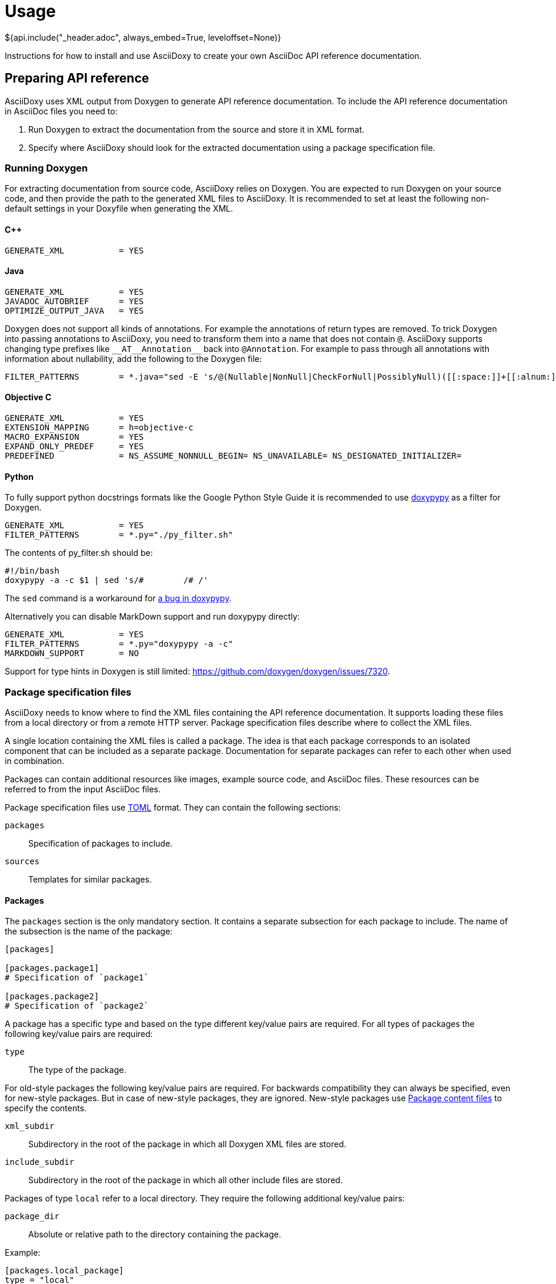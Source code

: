// Copyright (C) 2019-2020, TomTom (http://tomtom.com).
//
// Licensed under the Apache License, Version 2.0 (the "License");
// you may not use this file except in compliance with the License.
// You may obtain a copy of the License at
//
//   http://www.apache.org/licenses/LICENSE-2.0
//
// Unless required by applicable law or agreed to in writing, software
// distributed under the License is distributed on an "AS IS" BASIS,
// WITHOUT WARRANTIES OR CONDITIONS OF ANY KIND, either express or implied.
// See the License for the specific language governing permissions and
// limitations under the License.
= Usage
${api.include("_header.adoc", always_embed=True, leveloffset=None)}

Instructions for how to install and use AsciiDoxy to create your own AsciiDoc API reference
documentation.

== Preparing API reference

AsciiDoxy uses XML output from Doxygen to generate API reference documentation. To include the API
reference documentation in AsciiDoc files you need to:

. Run Doxygen to extract the documentation from the source and store it in XML format.
. Specify where AsciiDoxy should look for the extracted documentation using a package specification
  file.


=== Running Doxygen

For extracting documentation from source code, AsciiDoxy relies on Doxygen. You are expected to run
Doxygen on your source code, and then provide the path to the generated XML files to AsciiDoxy. It
is recommended to set at least the following non-default settings in your Doxyfile when generating
the XML.

==== {cpp}

----
GENERATE_XML           = YES
----

==== Java

----
GENERATE_XML           = YES
JAVADOC_AUTOBRIEF      = YES
OPTIMIZE_OUTPUT_JAVA   = YES
----

Doxygen does not support all kinds of annotations. For example the annotations of return types are
removed. To trick Doxygen into passing annotations to AsciiDoxy, you need to transform them into a
name that does not contain `@`. AsciiDoxy supports changing type prefixes like
`+++__AT__Annotation__+++` back into `@Annotation`. For example to pass through all annotations
with information about nullability, add the following to the Doxygen file:

----
FILTER_PATTERNS        = *.java="sed -E 's/@(Nullable|NonNull|CheckForNull|PossiblyNull)([[:space:]]+[[:alnum:]_])/__AT__\1__\2/g'"
----

==== Objective C

----
GENERATE_XML           = YES
EXTENSION_MAPPING      = h=objective-c
MACRO_EXPANSION        = YES
EXPAND_ONLY_PREDEF     = YES
PREDEFINED             = NS_ASSUME_NONNULL_BEGIN= NS_UNAVAILABLE= NS_DESIGNATED_INITIALIZER=
----

==== Python

To fully support python docstrings formats like the Google Python Style Guide it is recommended to
use https://github.com/Feneric/doxypypy[doxypypy] as a filter for Doxygen.

----
GENERATE_XML           = YES
FILTER_PATTERNS        = *.py="./py_filter.sh"
----

The contents of py_filter.sh should be:

[source,bash]
----
#!/bin/bash
doxypypy -a -c $1 | sed 's/#        /# /'
----

The `sed` command is a workaround for https://github.com/Feneric/doxypypy/issues/19[a bug in
doxypypy].

Alternatively you can disable MarkDown support and run doxypypy directly:

----
GENERATE_XML           = YES
FILTER_PATTERNS        = *.py="doxypypy -a -c"
MARKDOWN_SUPPORT       = NO
----

Support for type hints in Doxygen is still limited: https://github.com/doxygen/doxygen/issues/7320.

=== Package specification files

AsciiDoxy needs to know where to find the XML files containing the API reference documentation. It
supports loading these files from a local directory or from a remote HTTP server. Package
specification files describe where to collect the XML files.

A single location containing the XML files is called a package. The idea is that each package
corresponds to an isolated component that can be included as a separate package. Documentation for
separate packages can refer to each other when used in combination.

Packages can contain additional resources like images, example source code, and AsciiDoc files.
These resources can be referred to from the input AsciiDoc files.

Package specification files use https://github.com/toml-lang/toml[TOML] format. They can contain the
following sections:

`packages`:: Specification of packages to include.
`sources`:: Templates for similar packages.

==== Packages

The `packages` section is the only mandatory section. It contains a separate subsection for each
package to include. The name of the subsection is the name of the package:

[source,toml]
----
[packages]

[packages.package1]
# Specification of `package1`

[packages.package2]
# Specification of `package2`
----

A package has a specific type and based on the type different key/value pairs are required. For all
types of packages the following key/value pairs are required:

`type`:: The type of the package.

For old-style packages the following key/value pairs are required. For backwards compatibility they
can always be specified, even for new-style packages. But in case of new-style packages, they are
ignored. New-style packages use <<_package_content_files>> to specify the contents.

`xml_subdir`:: Subdirectory in the root of the package in which all Doxygen XML files are stored.
`include_subdir`:: Subdirectory in the root of the package in which all other include files are
stored.

Packages of type `local` refer to a local directory. They require the following additional key/value
pairs:

`package_dir`:: Absolute or relative path to the directory containing the package.

Example:

[source,toml]
----
[packages.local_package]
type = "local"
xml_subdir = "xml"
include_subdir = "adoc"
package_dir = "/path/to/my/package/"
----

Packages of type `http` are downloaded from a remote location. They can consist of multiple files,
all of which need to be (compressed) tarballs. Each file can contain XML files, include files, or
both.

The following additional key/value pairs are required:

`url_template`:: Template for constructing the URL to download the package file from.
`file_names`:: List of file names making up the package.

The following additional key/value pairs are optional:

`version`:: Version number of the package.

The `url_template` can contain the following placeholders, that are replaced when creating the URL
to download each package file:

`{name}`:: Replaced with the name of the package.
`{version}`:: Replaced with the version of the package.
`{file_name}`:: Replaced with the file name.

Example:

[source,toml]
----
[packages]

[packages.package1]
type = "http"
url_template = "https://example.com/{name}/{version}/{file_name}"
xml_subdir = "xml"
include_subdir = "adoc"
version = "12.3.4"
----

If no `version` is specified for the package, the version is retrieved from a version file. The
version file is a comma separated values file containing pairs of package names and corresponding
versions. It can contain any number of fields, but it is required to have a header containing the
names `Component name` and `Version` for the columns containing these.

Example:

----
Component name, Version
package1,3.0.0
package2,4.5.1
----

==== Sources

The `sources` section allows specifying templates for packages. Each template can specify a common
"source" of packages. With a source, settings that are duplicated for many packages can be specified
only once.

A source section can contain every key/value pair that is allowed for a package. Packages can
specify the source they are based on by using the `source` key/value pair.

When a source is used, the key/value pairs of the source and the pacakge are merged. Values for keys
that are present in both the package and the source will be taken from the package. So the package
values override source values.

Example:

[source,toml]
----
[sources]

[sources.remote_server]
type = "http"
url_template = "https://example.com/{name}/{version}/{file_name}"
xml_subdir = "xml"
include_subdir = "adoc"

[packages]

[packages.package1]
source = "remote_server"
version = "12.3.4"
----

=== Package content files

Each package should describe its contents in a metadata file called `contents.toml`. This file is
used by AsciiDoxy to determine how to use the contents of the package.

Package specification files use https://github.com/toml-lang/toml[TOML] format. They can contain the
following sections:

`package`:: Metadata for the package.
`reference`:: The API reference information contained in the package.
`asciidoc`:: AsciiDoc and other files to be included in AsciiDoc generation.

==== Package section

The `package` section contains general metadata for the package. This section is mandatory for all
packages. It contains the following key/value pairs:

`name`:: Name of the package. This overrides the name specified in the package specification file.

==== Reference section

The `reference` section describes the API reference contained in the package. It is only required if
the package contains API reference information. Without this section, API reference information is
ignored. It contains the following key/value pairs:

`type`:: The type of API reference information. Currently only supports `doxygen` for Doxygen XML
format.
`dir`:: Subdirectory inside the package containing the API reference information files.

==== Asciidoc section

The `asciidoc` section describes AsciiDoc and other files in the package that can be included in the
generated documentation. This section is only required if the package contains files to be included.
It can contain the following key/value pairs:

`src_dir`:: (Required) Subdirectory inside the package containing the AsciiDoc and other include
files.
`image_dir`:: (Optional) Subdirectory inside the package containing images to be included in the
AsciiDoc files. These files are copied to the image directory used for all AsciiDoc files.
`root_doc`:: (Optional) Document to include by default for the package. Used if not specific file
in the package is mentioned.

== Writing documentation
${api.namespace("asciidoxy.generator.asciidoc")}

AsciiDoxy works on documentation written in AsciiDoc. AsciiDoctor is used for the tranformation to
the output format. All https://asciidoctor.org/docs/asciidoc-syntax-quick-reference[AsciiDoc
Syntax] supported by AsciiDoctor can be used. For a detailed reference see the
https://asciidoctor.org/docs/user-manual[AsciiDoctor Manual]

To customize the documentation before it is processed by AsciiDoctor, AsciiDoxy allows using
https://docs.makotemplates.org/en/latest/syntax.html[Mako syntax] in the AsciiDoc files.  Mako
syntax looks like `${"${...}"}` where `...` can contain any valid python code. This python code is
executed when the file is processed by AsciiDoxy.

A special object `${api.link("Api", text="api")}` is  added to the Mako context when the document
is processed. The object can be used in places where Mako executes python code, usualy the
`${"${...}"}` blocks. It provides methods to insert API reference documentation and link to its
elements.

=== Inserting API reference

The original purpose of AsciiDoxy is to insert API reference documentation in AsciiDoc files. Use
the `${api.link("Api.insert", text="api.insert")}` method to insert API reference documentation at
the current location.

[source,python]
----
${"""
${api.insert(<name>,
             [kind=<kind>,]
             [lang=<language>,]
             [leveloffset]),
             [...]}
${api.insert_<kind>(<name>,                   # <1>
                    [lang=<language>,]
                    [leveloffset=<offset>]),
                    [...]}
"""}
----
<1> Alternative way to specify the `kind` of element to insert.

The `insert` method takes the following arguments:

`name`:: Name of the element to insert. This can be the fully qualified name, or if a <<_namespace>>
is set, a relative name.
`lang`:: Optional. Name of the programming language.
`kind`:: Optional. Kind of element to insert.
`leveloffset`:: Optional. Offset for the headers in the reference from the top level of the current
file. Defaults to +1. Provide `None` to not set the offset.

Trying to insert an unknown element will result in an error.

When not specifying the language and kind, AsciiDoxy will try to find the element by name, and
deduce the kind and language. If there are multiple matching elements, an error is raised.

You can add additional options. These options are added as attributes to the inserted include
directive for the API reference fragment. For available attributes see
https://asciidoctor.org/docs/user-manual/#include-directive[the AsciiDoctor manual].

==== Examples

[source,python]
----
${"""
${api.insert("MyNamespace::MyClass")}                                    # <1>
${api.insert("com.tomtom.Class", leveloffset="+2")}                      # <2>
${api.insert("com.tomtom.Class", kind="class")}                          # <3>
${api.insert("MyNamespace::FreeFunction", lang="c++")}                   # <4>
${api.insert_class("MyNamespace::MyClass")}                              # <5>
${api.insert_function("MyNamespace::FreeFunction", lang="c++")}          # <6>
"""}
----
<1> Insert API reference for the element named `MyNamespace::MyClass`.
<2> Insert API reference for the element named `com.tomtom.Class` using an alternative level offset
    for the headers in the API reference.
<3> Insert API reference for the class named `com.tomtom.Class`. Elements of other types are
    ignored.
<4> Insert API reference for the {cpp} element named `MyNamespace::FreeFunction`. Other languages are
    ignored.
<5> Insert API reference for the class named `MyNamespace::MyClass`. Alternative syntax.
<6> Insert API reference for the {cpp} function named `MyNamespace::FreeFunction`. Alternative syntax.

=== Filtering what is inserted

By default `${api.link("Api.insert", text="api.insert")}` inserts all contents of the API element.
You can control which members, inner classes, enum values, and exceptions get inserted for each
call to `api.insert`.

[source,python]
----
${"""
${api.insert(...,
             [members=<filter_spec>,]
             [inner_classes=<filter_spec>,]
             [enum_values=<filter_spec>,]
             [exceptions=<filter_spec>])}
"""}
----

A filter specification is either a single string, a list of strings, or a dictionary.

A single string is the same as a list of strings with just one item.

A list of strings defines a set of regular expressions to be applied to the name. They are
applied in the order they are specified. If the element is still included after all filters
have been applied, it is inserted.

Each string can have the following value:
`NONE`:: Exclude all elements.
`ALL`:: Include all elements.
`<regular expression>` or `+<regular expression`:: Include elements that match the regular
expression.
`-<regular expression>`:: Exclude elements that match the regular expression.

If the first string is an include regular expression, an implicit `NONE` is prepended, if
the first string is an exclude regular expression, an implicit `ALL` is prepended.

Some filters support filtering on other properties than the name. By default they only
filter on the name. To filter the other properties use a dictionary, where the key is the
name of the property, and the value is a string or list of strings with the filter.

=== Global filters

A global filter can be set that applies to every `api.insert` after it is set using
`${api.link("Api.filter", text="api.filter")}`.

[source,python]
----
${"""
${api.filter([members=<filter_spec>,]
             [inner_classes=<filter_spec>,]
             [enum_values=<filter_spec>,]
             [exceptions=<filter_spec>])}
"""}
----

The global filter applies to every call to `api.insert` in the same file, after it is set. It also
applies to any file included after it is set.

Filters can be overridden in included files. At the end of the file, the original filter is
restored.

==== Combining filter specifications

When an `api.insert` call contains additional filter specifications, these specifications are added
to the end of the global filter specifications:

[source,python]
----
${"""
${api.filter(members=["add", "update"])}
${api.insert("name", members=["remove"])}

# Is equal to
${api.insert("name", members=["add", "update", "remove"])}
"""}
----

Filters added in `api.insert` are always added to the end. If there is no corresponding global
filter specification, it is treated as a new filter, and `NONE` or `ALL` is prepended if needed.


The global filter can be overridden for some calls to `api.insert`. Then only the explicit filter
specifications on that call are used:

[source,python]
----
${"""
${api.insert(...,
             ignore_global_filter=True,
             [members=<filter_spec>,]
             [inner_classes=<filter_spec>,]
             [enum_values=<filter_spec>,]
             [exceptions=<filter_spec>])}
"""}
----

=== Linking to API reference

Use `${api.link("Api.link", text="api.link")}` to insert a link to an API reference element.

[source,python]
----
${"""
${api.link(<name>,
           [kind=<kind>,]
           [lang=<language>,]
           [text=<alt_text>,]
           [full_name=<True/False>,]
           [allow_overloads=<True/False>])}
${api.link_<kind>(<name>,                     # <1>
                  [lang=<language>,]
                  [text=<alt_text>,]
                  [full_name=<True/False>,]
                  [allow_overloads=<True/False>])}
"""}
----
<1> Alternative way to specify the `kind` of element to link to.

By default the short name of the element is used as the text of the link.

`name`:: Fully qualified name of the element to insert.
`lang`:: Name of the programming language.
`kind`:: Kind of element to insert.
`text`:: Alternative text to use for the link.
`full_name`:: Use the fully qualified name of the referenced element.
`allow_overloads`:: True to link to the first match in an overload set.

A warning is shown if the element is unknown, or is not inserted in the same document using the
`insert` method. There is a command-line option to throw an error instead.

When not specifying the language and kind, AsciiDoxy will try to find the element by name, and
deduce the kind and language. If there are multiple matching elements, an error is raised.

==== Function or method overloads

In languages that support overloading functions, methods or other callables, the name alone is not
sufficient to select the correct element to link to or to insert. By default AsciiDoxy will create
a link to the first member of the overload. In case you need to link to a specific overload the
exact list of types of the parameters can be provided to select the right element.

The list of parameter types should be specified in parentheses after the function name:

[source,python]
----
${"""
${api.link("MyFunction(int, std::string)")}
"""}
----

Empty parentheses indicate the function should accept no parameters:

[source,python]
----
${"""
${api.link("MyFunction()")}
"""}
----

If no parentheses are given, the parameters are ignored. If there are multiple overloads, AsciiDoxy
will not be able to pick one:

[source,python]
----
${"""
${api.link("MyFunction")}
"""}
----

==== Examples

[source,python]
----
${"""
${api.link("MyNamespace::MyClass")}                            # <1>
${api.link("MyNamespace::MyClass", lang="c++")}                # <2>
${api.link("com.tomtom.Class.Method", full_name=True)}         # <3>
${api.link("MyNamespace::FreeFunction", text="FreeFunction")}  # <4>
${api.link_class("MyNamespace::MyClass")}                      # <5>
${api.link_class("MyNamespace::MyClass", lang="c++")}          # <6>
"""}
----
<1> Link to any element called `MyNamespace::MyClass`.
<2> Link to any {cpp} element called `MyNamespace::MyClass`. Other languages are ignored.
<3> Link to `com.tomtom.Class.Method` and use the fully qualified name for the link text.
<4> Link to `MyNamespace::FreeFunction` and use "FreeFunction" for the link text.
<5> Link to class `MyNamespace::MyClass`. Ignore other kinds of elements.
<6> Link to {cpp} class `MyNamespace::MyClass`. Ignore other kinds of elements and languages.

=== Including other AsciiDoc files

AsciiDoc has the https://asciidoctor.org/docs/user-manual/#include-directive[`include` directive] to
embed other AsciiDoc files in the current file. AsciiDoxy extends this directive with its
`${api.link("Api.include", text="api.include")}` method for 2 reasons:

. Perform preprocessing on the included AsciiDoc files. When using the normal `include` directive,
  AsciiDoxy will not preprocess the included file.
. Extend the include functionality, for example with multi-page support.

[source,python]
----
${"""
${api.include(<file_name>,
              [package_name=<package name>,]
              [leveloffset=<offset>,]
              [link_text=<text>,]
              [link_prefix=<prefix>,]
              [multipage_link=<bool>,]
              [always_embed=<bool>,]
              [...])}
"""}
----

`file_name`:: Relative or absolute path to the file to include.
`package_name`:: Package containing the file to include. Defaults to the current package.
`leveloffset`:: Offset for the headers in the included file from the top level of the current file.
Defaults to +1.

In single-page mode, the default, the file to include is preprocessed by AsciiDoxy. Then a normal
`include` directive is inserted pointing to the preprocessed file. This embeds the file in the same
output document.

In multi-page mode, the preprocessed file is not embedded. Instead, a separate output file is
generated, and a link to that file is inserted. The format of the link is controlled with additional
arguments:

`link_text`:: Text for the link to insert in multi-page mode.
`link_prefix`:: Text to insert before the link in multi-page mode. Use this to create for example a
numbered list of links.
`multipage_link`:: By default a link is inserted in multi-page mode. Set this to False to omit
inserting the link. The included file is still processed. Use <<cross_referencing>> to insert a
link elsewhere in the document.
`always_embed`:: Always embed the included file in the current document, even if multipage mode is
enabled.

You can add additional options. These options are added as attributes to the inserted include
directive for the API reference fragment. For available attributes see
https://asciidoctor.org/docs/user-manual/#include-directive[the AsciiDoctor manual].

==== Examples

[source,python]
----
${"""
${api.include("component/reference.adoc")}                                           # <1>
${api.include("/mount/data/reference.adoc", leveloffset="+3")}                       # <2>
${api.include("component/reference.adoc", link_text="Reference", link_prefix=". ")}  # <3>
${api.include("/component/reference.adoc", multipage_link=False)}                   # <4>
"""}
----
<1> Include and process `component/reference.adoc` relative to this file.
<2> Include and process `/mount/data/reference.adoc` as an absolute path to the file. Increase the
    level of the headers by 3.
<3> In multi-page mode use the link text "Reference" and prefix with a dot to create a numbered
    list. In single-page mode the document is embedded.
<4> In multi-page mode process the file, but do not create a link to it. In single page mode the
    document is embedded.

=== Cross-referencing sections in other AsciiDoc files[[cross_referencing,cross referencing]]

In multi-page mode, normal https://asciidoctor.org/docs/user-manual/#xref[cross references] to
anchors in included files do not work. A link to the appropariate file needs to be created. For this
there is `${api.link("Api.cross_document_ref", text="api.cross_document_ref")}`.

[source,python]
----
${"""
${api.cross_document_ref(<file_name>,
                         [anchor=<section-anchor>],
                         [link_text=<text>])}
"""}
----

`file_name`:: File containing the anchor to link to.
`package_name`:: Package containing the file to link to. Defaults to the current package.
`anchor`:: Anchor to link to. If not provided, `link_text` is required.
`link_text`:: Text to use for the link. If not provided, the anchor name is used.

==== Examples

[source,python]
----
${"""
${api.cross_document_ref("component/component_a.adoc", anchor="section-1")}  # <1>
${api.cross_document_ref("component/component_a.adoc", anchor="section 1",   # <2>
                         link_text="Component A - Section 1")}
"""}
----
<1> Insert a link with text "section-1".
<2> Insert a link with text "Component A - Section 1".

=== Setting default programming language

When all documentation in a file is for the same programming language, you can set the default
language to use for every command using `${api.link("Api.language", text="api.language")}`.

[source,python]
----
${"""
${api.language(<language>)}
"""}
----

Other languages will be ignored, unless overridden with a `lang` argument. This setting also
applies to all files included afterwards, but resets and the end of the current file.

`language`:: Language to use as default, or `None` to reset.

==== Examples

[source,python]
----
${"""
${api.language("cpp")}  # <1>
${api.language("c++")}  # <2>
${api.language("java")} # <3>
${api.language(None)}   # <4>
"""}
----
<1> Set the default language to {cpp}.
<2> Set the default language to {cpp}. Alternative language name.
<3> Set the default language to Java.
<4> Remove the default language.

=== Transcoding

In some ecosystems multiple languages can be used together. Elements written in one language can
directly be used in the other language. The compiler or interpreter makes sure calls are translated
appropriately. AsciiDoxy supports generating documentation that shows how to use elements written in
one language in the other language. It is called "transcoding".

[source,python]
----
${"""
${api.language(<language>, source=<source_language>)}
"""}
----

Other languages will be ignored, unless overridden with a `lang` argument. Using the extra `lang`
argument also disables transcoding. This setting also applies to all files included afterwards, but
resets and the end of the current file.

`language`:: Language to use for all following insert and link directives.
`source`:: Language to transcode elements from if the element cannot be found for `language`.
`None` to disable transcoding.

==== Examples

[source,python]
----
${"""
${api.language("kotlin", source="java")} # <1>
${api.language("swift", source="objc")} # <2>
${api.language("java", source=None)}   # <3>
"""}
----
<1> Insert elements as Kotlin elements. Transcode from Java if the element is not found.
<2> Insert elements as Swift elements. Transcode from Objective C if the element is not found.
<3> Disable transcoding, use Java as default language.

=== Search namespace

By default AsciiDoxy searches for API elements using their fully qualified name. For languages that
support namespaces, a search namespace can be set to start looking for elements using a relative
name. The `${api.link("Api.namespace", text="api.namespace")}` sets the search namespace.

[source,python]
----
${"""
${api.namespace(<namespace>)}
"""}
----

`namespace`:: Namespace to start the search from, or `None` to reset.

AsciiDoxy tries to search the same way the program language would. It searches the selected
namespace, but also every namespace above it, until it finds a match. This includes the root
namespace if nothing is found earlier.

==== Examples

[source,python]
----
${"""
${api.namespace("org.asciidoxy.parser")}  # <1>
${api.namespace("asciidoxy::example")}    # <2>
${api.namespace(None)}                    # <3>
"""}
----
<1> Search in the Java package `org.asciidoxy.parser`.
<2> Search in the {cpp} namespace `asciidoxy::exmaple`.
<3> Only allow fully qualified names from now on.

=== Required version

Your documentation may require features of a specific version of AsciiDoxy. It may also use features
that are changed in a future version. To make sure your documentation is always generated with a
compatible version of AsciiDoxy, you can specify a required version or version range.

[source,python]
----
${"""
${api.require_version(<specifier>)}
"""}
----

`specifier`:: One or more comma-separated version specifiers matching the PEP 440 standard.

The version specifiers follow https://www.python.org/dev/peps/pep-0440/[PEP 440], which is the same
standard for specifying python package versions installed with pip.

==== Examples

[source,python]
----
${"""
${api.require_version("==0.5.3")}       # <1>
${api.require_version("~=0.5.3")}       # <2>
${api.require_version(">=0.5.3")}       # <3>
${api.require_version(">=0.5.3,<0.7")}  # <4>
"""}
----
<1> Require version 0.5.3. Allow no other versions.
<2> Require version 0.5.3 and any newer version that is compatible. In this case patch increments
are allowed, but minor and major increments are not.
<3> Require version 0.5.3 and any newer version, including versions with breaking changes.
<4> Require version 0.5.3 and above, but below version 0.7.

=== Multi-page table of contents

In multi-page mode the table of contents generated by AsciiDoctor only contains the sections for
each specific page. The contents of other pages in the tree are not visible. You can add an extra
table of contents listing each separate page.

[source,python]
----
${"""
${api.multipage_toc([side=<left/right>])}
"""}
----

`side`:: Side of the page to put the table of contents, similar to the AsciiDoc option. Defaults to
the left side.

In the table of contents, only the first document title encountered in each AsciiDoc file is used.
For documents having multiple titles, like the book type, the other titles are ignored.

It can be combined with the normal AsciiDoctor table of contents. If both tables are configured to
appear on the same side, they will hide eachother, so make sure you choose different sides.

The command should be included in the document header. If that is not possible, make sure the
document header contains at least:

[source]
----
:docinfo: private
----

==== Examples

[source,python]
----
${"""
${api.multipage_toc()}              # <1>
${api.multipage_toc(side="left")}   # <2>
${api.multipage_toc(side="right")}  # <3>
"""}
----
<1> Insert a multi-page ToC on the left side of the document (default).
<2> Same as above, but with explicit side.
<3> Insert a multi-page ToC on the right side of the document.

=== Reference

${api.insert("Api", members=["insert$", "filter", "link", "cross_document_ref", "include",
"language", "namespace"], inner_classes="NONE", leveloffset="+3")}


